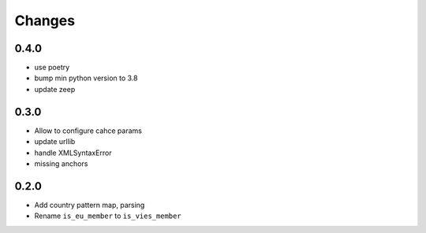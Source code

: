 Changes
=======

0.4.0
------------------

* use poetry
* bump min python version to 3.8
* update zeep

0.3.0
------------------

* Allow to configure cahce params
* update urllib
* handle XMLSyntaxError
* missing anchors

0.2.0
------------------

* Add country pattern map, parsing
* Rename ``is_eu_member`` to ``is_vies_member``